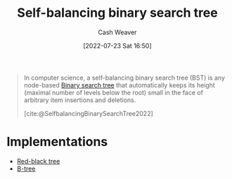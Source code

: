 :PROPERTIES:
:ID:       b3fc99fa-5b7e-4e45-83c2-6d283aecca9a
:ROAM_ALIASES: "Self-balancing binary search trees"
:END:
#+title: Self-balancing binary search tree
#+author: Cash Weaver
#+date: [2022-07-23 Sat 16:50]
#+filetags: :concept:

#+begin_quote
In computer science, a self-balancing binary search tree (BST) is any node-based [[id:dc929031-e15a-4566-a7bd-7331768ee02f][Binary search tree]] that automatically keeps its height (maximal number of levels below the root) small in the face of arbitrary item insertions and deletions.

[cite:@SelfbalancingBinarySearchTree2022]
#+end_quote

* Implementations
- [[id:019be402-8bef-48f3-afbf-6441010dd8cf][Red-black tree]]
- [[id:170cf2cd-adb9-4a26-8793-1b31b2ef40c2][B-tree]]

#+print_bibliography:

* Anki :noexport:
:PROPERTIES:
:ANKI_DECK: Default
:END:

** [[id:b3fc99fa-5b7e-4e45-83c2-6d283aecca9a][Self-balancing binary search tree]]
:PROPERTIES:
:ANKI_DECK: Default
:ANKI_NOTE_TYPE: Definition
:ANKI_NOTE_ID: 1658620453632
:END:

*** Context
Computer science

*** Definition
A node-based [[id:dc929031-e15a-4566-a7bd-7331768ee02f][Binary search tree]] which automatically keeps its height small after an arbitrary number of insertions and deletions.

*** Extra

*** Source
[cite:@SelfbalancingBinarySearchTree2022]

** [[id:b3fc99fa-5b7e-4e45-83c2-6d283aecca9a][Self-balancing binary search tree]]
:PROPERTIES:
:ANKI_NOTE_TYPE: Example(s)
:ANKI_NOTE_ID: 1658620543031
:END:

*** Context

*** Example(s)
- [[id:019be402-8bef-48f3-afbf-6441010dd8cf][Red-black tree]]
- [[id:170cf2cd-adb9-4a26-8793-1b31b2ef40c2][B-tree]]

*** Extra

*** Source
[cite:@SelfbalancingBinarySearchTree2022]

** [[id:b3fc99fa-5b7e-4e45-83c2-6d283aecca9a][Self-balancing binary search tree]] and [[id:86c3b62f-4766-4c76-856b-bebe9fe6d125][Height-balanced binary tree]]
:PROPERTIES:
:ANKI_NOTE_TYPE: Compare/Contrast
:ANKI_NOTE_ID: 1658620848981
:END:

*** Context

*** Comparisons/Contrasts
[[id:b3fc99fa-5b7e-4e45-83c2-6d283aecca9a][Self-balancing binary search trees]] keep their heights /small/ while a [[id:86c3b62f-4766-4c76-856b-bebe9fe6d125][Height-balanced binary tree]] keeps its height \(O(\log n)\) for a size of \(n\) after an arbitrary number of insertions and deletions.

*** Source
[cite:@SelfbalancingBinarySearchTree2022]

